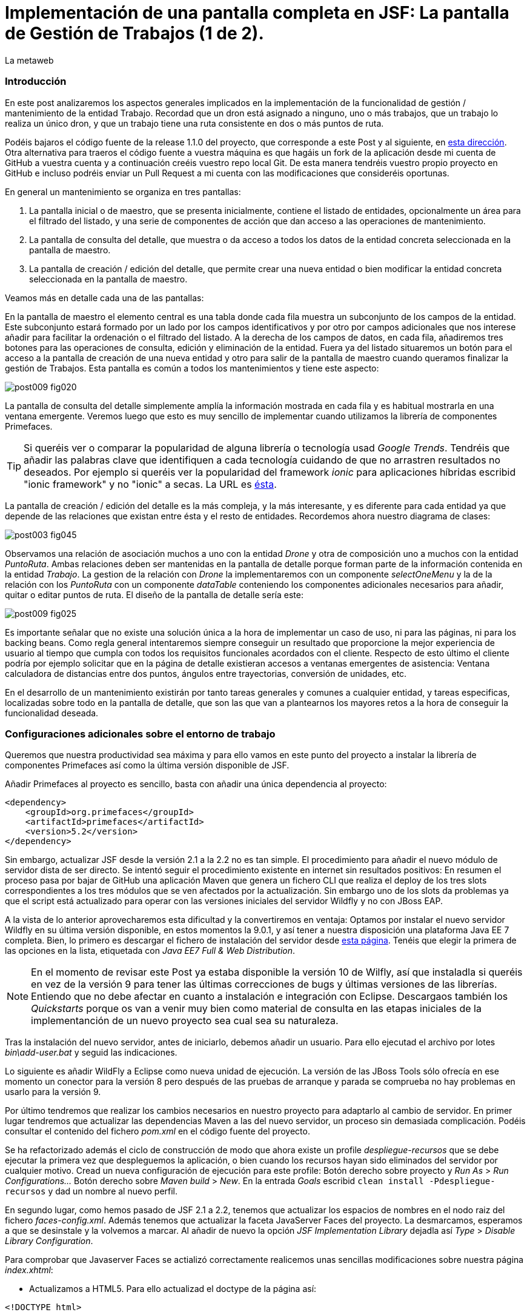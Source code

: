 = Implementación de una pantalla completa en JSF: La pantalla de Gestión de Trabajos (1 de 2).
La metaweb
:hp-tags: JSF, JavaServer Faces, Primefaces, CRUD, EJB, Hibernate, backing bean
:published_at: 2015-09-02

=== Introducción

En este post analizaremos los aspectos generales implicados en la implementación de la funcionalidad de gestión / mantenimiento de la entidad Trabajo. Recordad que un dron está asignado a ninguno, uno o más trabajos, que un trabajo lo realiza un único dron, y que un trabajo tiene una ruta consistente en dos o más puntos de ruta. 

Podéis bajaros el código fuente de la release 1.1.0 del proyecto, que corresponde a este Post y al siguiente, en https://github.com/lametaweb/jdrone/releases/tag/1.1.0[esta dirección]. Otra alternativa para traeros el código fuente a vuestra máquina es que hagáis un fork de la aplicación desde mi cuenta de GitHub a vuestra cuenta y a continuación creéis vuestro repo local Git. De esta manera tendréis vuestro propio proyecto en GitHub e incluso podréis enviar un Pull Request a mi cuenta con las modificaciones que consideréis oportunas.

En general un mantenimiento se organiza en tres pantallas: 

. La pantalla inicial o de maestro, que se presenta inicialmente, contiene el listado de entidades, opcionalmente un área para el filtrado del listado, y una serie de componentes de acción que dan acceso a las operaciones de mantenimiento. 

. La pantalla de consulta del detalle, que muestra o da acceso a todos los datos de la entidad concreta seleccionada en la pantalla de maestro. 

. La pantalla de creación / edición del detalle, que permite crear una nueva entidad o bien modificar la entidad concreta seleccionada en la pantalla de maestro.

+++<style>span.boton {color:#A80000;border-style: solid;border-width: 2px;padding-top: 0em;padding-right: .8em;padding-bottom: 0em;padding-left: .8em;-webkit-border-radius: 4px;-moz-border-radius: 4px;border-radius: 4px;}</style>+++

Veamos más en detalle cada una de las pantallas:

En la pantalla de maestro el elemento central es una tabla donde cada fila muestra un subconjunto de los campos de la entidad. Este subconjunto estará formado por un lado por los campos identificativos y por otro por campos adicionales que nos interese añadir para facilitar la ordenación o el filtrado del listado. A la derecha de los campos de datos, en cada fila, añadiremos tres botones para las operaciones de consulta, edición y eliminación de la entidad. Fuera ya del listado situaremos un botón para el acceso a la pantalla de creación de una nueva entidad y otro para salir de la pantalla de maestro cuando queramos finalizar la gestión de Trabajos. Esta pantalla es común a todos los mantenimientos y tiene este aspecto:

image::https://raw.githubusercontent.com/lametaweb/lametaweb.github.io/master/images/009/post009-fig020.png[]

La pantalla de consulta del detalle simplemente amplía la información mostrada en cada fila y es habitual mostrarla en una ventana emergente. Veremos luego que esto es muy sencillo de implementar cuando utilizamos la librería de componentes Primefaces.

TIP: Si queréis ver o comparar la popularidad de alguna librería o tecnología usad _Google Trends_. Tendréis que añadir las palabras clave que identifiquen a cada tecnología cuidando de que no arrastren resultados no deseados. Por ejemplo si queréis ver la popularidad del framework _ionic_ para aplicaciones híbridas escribid "ionic framework" y no "ionic" a secas. La URL es https://www.google.es/trends[ésta].

La pantalla de creación / edición del detalle es la más compleja, y la más interesante, y es diferente para cada entidad ya que depende de las relaciones que existan entre ésta y el resto de entidades. Recordemos ahora nuestro diagrama de clases:

image::https://raw.githubusercontent.com/lametaweb/lametaweb.github.io/master/images/003/post003-fig045.png[]

Observamos una relación de asociación muchos a uno con la entidad _Drone_ y otra de composición uno a muchos con la entidad _PuntoRuta_. Ambas relaciones deben ser mantenidas en la pantalla de detalle porque forman parte de la información contenida en la entidad _Trabajo_. La gestion de la relación con _Drone_ la implementaremos con un componente _selectOneMenu_ y la de la relación con los _PuntoRuta_ con un componente _dataTable_ conteniendo los componentes adicionales necesarios para añadir, quitar o editar puntos de ruta. El diseño de la pantalla de detalle sería este:

image::https://raw.githubusercontent.com/lametaweb/lametaweb.github.io/master/images/009/post009-fig025.png[]

Es importante señalar que no existe una solución única a la hora de implementar un caso de uso, ni para las páginas, ni para los backing beans. Como regla general intentaremos siempre conseguir un resultado que proporcione la mejor experiencia de usuario al tiempo que cumpla con todos los requisitos funcionales acordados con el cliente. Respecto de esto último el cliente podría por ejemplo solicitar que en la página de detalle existieran accesos a ventanas emergentes de asistencia: Ventana calculadora de distancias entre dos puntos, ángulos entre trayectorias, conversión de unidades, etc.

En el desarrollo de un mantenimiento existirán por tanto tareas generales y comunes a cualquier entidad, y tareas especificas, localizadas sobre todo en la pantalla de detalle, que son las que van a plantearnos los mayores retos a la hora de conseguir la funcionalidad deseada.

=== Configuraciones adicionales sobre el entorno de trabajo

Queremos que nuestra productividad sea máxima y para ello vamos en este punto del proyecto a instalar la librería de componentes Primefaces así como la última versión disponible de JSF.

Añadir Primefaces al proyecto es sencillo, basta con añadir una única  dependencia al proyecto:

[source,xhtml,indent=0]
----
		<dependency>  
		    <groupId>org.primefaces</groupId>  
		    <artifactId>primefaces</artifactId>  
		    <version>5.2</version>  
		</dependency>
----

Sin embargo, actualizar JSF desde la versión 2.1 a la 2.2 no es tan simple. El procedimiento para añadir el nuevo módulo de servidor dista de ser directo. Se intentó seguir el procedimiento existente en internet sin resultados positivos: En resumen el proceso pasa por bajar de GitHub una aplicación Maven que genera un fichero CLI que realiza el deploy de los tres slots correspondientes a los tres módulos que se ven afectados por la actualización. Sin embargo uno de los slots da problemas ya que el script está actualizado para operar con las versiones iniciales del servidor Wildfly y no con JBoss EAP.

A la vista de lo anterior aprovecharemos esta dificultad y la convertiremos en ventaja: Optamos por instalar el nuevo servidor Wildfly en su última versión disponible, en estos momentos la 9.0.1, y así tener a nuestra disposición una plataforma Java EE 7 completa. Bien, lo primero es descargar el fichero de instalación del servidor desde http://wildfly.org/downloads/[esta página]. Tenéis que elegir la primera de las opciones en la lista, etiquetada con _Java EE7 Full & Web Distribution_.

NOTE: En el momento de revisar este Post ya estaba disponible la versión 10 de Wilfly, así que instaladla si queréis en vez de la versión 9 para tener las últimas correcciones de bugs y últimas versiones de las librerías. Entiendo que no debe afectar en cuanto a instalación e integración con Eclipse. Descargaos también los _Quickstarts_ porque os van a venir muy bien como material de consulta en las etapas iniciales de la implementanción de un nuevo proyecto sea cual sea su naturaleza.

Tras la instalación del nuevo servidor, antes de iniciarlo, debemos añadir un usuario. Para ello ejecutad el archivo por lotes _bin\add-user.bat_ y seguid las indicaciones.

Lo siguiente es añadir WildFly a Eclipse como nueva unidad de ejecución. La versión de las JBoss Tools sólo ofrecía en ese momento un conector para la versión 8 pero después de las pruebas de arranque y parada se comprueba no hay problemas en usarlo para la versión 9.

Por último tendremos que realizar los cambios necesarios en nuestro proyecto para adaptarlo al cambio de servidor. En primer lugar tendremos que actualizar las dependencias Maven a las del nuevo servidor, un proceso sin demasiada complicación. Podéis consultar el contenido del fichero _pom.xml_ en el código fuente del proyecto.

Se ha refactorizado además el ciclo de construcción de modo que ahora existe un profile _despliegue-recursos_ que se debe ejecutar la primera vez que despleguemos la aplicación, o bien cuando los recursos hayan sido eliminados del servidor por cualquier motivo. Cread un nueva configuración de ejecución para este profile: Botón derecho sobre proyecto y _Run As_ > _Run Configurations..._  Botón derecho sobre _Maven build_ > _New_.  En la entrada _Goals_ escribid `clean install -Pdespliegue-recursos` y dad un nombre al nuevo perfil.

En segundo lugar, como hemos pasado de JSF 2.1 a 2.2, tenemos que actualizar los espacios de nombres en el nodo raiz del fichero _faces-config.xml_. Además tenemos que actualizar la faceta JavaServer Faces del proyecto. La desmarcamos, esperamos a que se desinstale y la volvemos a marcar. Al añadir de nuevo la opción _JSF Implementation Library_ dejadla así _Type_ > _Disable Library Configuration_.

Para comprobar que Javaserver Faces se actializó correctamente realicemos unas sencillas modificaciones sobre nuestra página _index.xhtml_:

* Actualizamos a HTML5. Para ello actualizad el doctype de la página así:

[source,xhtml,indent=0]
----
<!DOCTYPE html>
----

* Cambiamos los espacios de nombres:

[source,xhtml,indent=0]
----
<html xmlns="http://www.w3.org/1999/xhtml"
	xmlns:h="http://xmlns.jcp.org/jsf/html"
	xmlns:f="http://xmlns.jcp.org/jsf/core">
----

* Añadimos un elemento nuevo de JSF 2.2 para comprobar si el cambio de versión ha sido efectivo. Sustituimos la línea de código primera por la segunda:

[source,xhtml,indent=0]
----
	<f:event 
    listener="#{disponibilidadBean.listaEstadoDronesPorFecha()}"
    type="preRenderView" />
----
[source,xhtml,indent=0]
----
	<f:viewAction 
    action="#{disponibilidadBean.listaEstadoDronesPorFecha()}"
    onPostback="true"></f:viewAction>
----

Ahora no se admiten los típicos caracteres de espaciado `\&nbsp;` y los sustituimos por el equivalente código unicode `\&#160;`.

La etiqueta `viewAction` es nueva en JSF 2.2. Asocia un evento a una página ofreciendo más flexibilidad que la etiqueta `event` para acciones de precarga de datos para una página. La forma en que se usa en nuestra página de consulta `index.xhtml` no es la habitual, y por eso es necesario añadir el atributo `onPostback="true"`. En el siguiente apartado veremos usos adecuados de `viewAction` tanto en la página de maestro como en la de detalle.

Bien, con el diseño de las páginas listo podemos empezar con el desarrollo. No se dará una explicación tan paso a paso como en Posts anteriores porque sé que ya tenéis cierta soltura con JSF y puede hacerse un poco pesado. En cambio os explicaré los puntos claves a la hora de desarrollar un maestro detalle en JSF. Y vosotros ayundándoos del código fuente del proyecto y de las explicaciones podéis intentar implementar las pantallas nombrando los ficheros por ejemplo con vuestras iniciales al final del nombre original. Por ejemplo para la pantalla de maestro cread una página con el nombre trabajoFJH.xhtml, y un backing bean con el nombre TrabajoFJHBean.java. Primero nos centraremos en la capa de presentación y comentaremos la capa de servicio / acceso a datos al final.

=== La página de maestro: trabajos.xhtml.

Pensemos en la pantalla de maestro y sus distintos elementos. Tenemos un listado con datos de sólo lectura, los botones Borrar icon:trash[], Editar icon:pencil[] y Ver icon:search[] asociados a cada entidad del listado y los botones Salir y Crear a nivel de pantalla:

* El listado de entidades: La página de maestro debe mostrar inicialmente, es decir en la Initial Request, todos los Trabajos. Debemos tener por tanto estos datos disponibles antes de la fase Render Response. Esto lo conseguimos con la etiqueta viewAction, ahora sí usada de la manera habitual. Esta etiqueta añade una llamada al Modelo para el ciclo de vida de JSF de una request Initial Request realizada hacia la página que la contiene, que es justo lo que necesitamos. Por defecto la llamada se realiza en la fase de Invoke Application, anterior a la de Render Response.

[source,xhtml,indent=0]
----
	<f:metadata>
		<f:viewAction action="#{trabajosBean.actualizaModeloTrabajos()}" />
	</f:metadata>
----

El método `trabajosBean.actualizaModeloTrabajos()` realiza una llamada a la capa de servicio para la lectura de los datos y actualiza el Modelo en el backing bean, y a continuación la página es renderizada en el servidor en la fase Render Response. Durante esta fase entran en juego los bindings establecidos en la tabla dataTable, que tiran del Modelo para renderizar cada campo de datos de cada Trabajo. El siguiente código muestra el binding para la primera columna de la tabla:

[source,xhtml,indent=0]
----
		<p:dataTable id="tabla" var="trabajo" value="#{trabajosBean.trabajos}">
			<!-- datos -->
		    <p:column headerText="N. Registro">
		        <h:outputText value="#{trabajo.numeroDeRegistro}" />
		    </p:column>
            ...
----

* Los botones de acción a nivel de entidad: La página ya ha sido renderizada y se muestra correctamente en nuestro navegador. Si el código de la página es correcto cuando pulsemos alguno de los botones Borrar, Editar o Ver se debe obtener la funcionalidad deseada.

El botón +++<span class="boton">+++Ver+++</span>+++ en general se implementa para que se navegue a otra página donde se muestra el detalle de la entidad seleccionada, sin embargo aprovechamos las capacidades de Primefaces para mostrar ventanas emergentes. El código para este botón es el siguiente:

[source,xhtml,indent=0]
----
<p:commandButton update=":formulario:trabajoDetail" icon="ui-icon-search" oncomplete="PF('trabajoDialog').show()">
	<f:setPropertyActionListener value="#{trabajo}" target="#{trabajosBean.trabajoSeleccionado}" />
</p:commandButton>
----

La secuencia de acciones del Postback Request a la propia página que se genera tras pulsar el botón sería la siguiente: La etiqueta `setPropertyActionListener` actualiza la variable del Modelo `trabajosBean.trabajoSeleccionado` del que tirará el cuadro de diálogo del detalle con el trabajo de la fila pulsada. La llamada Ajax actualiza el panel del cuadro de diálogo `:formulario:trabajoDetail` y finalmente el diálogo es mostrado con la llamada Javascript `PF('trabajoDialog').show()`.

El botón +++<span class="boton">+++Editar+++</span>+++ navegará a la página edición del detalle. El código para este botón es bien diferente del anterior, veamos:

[source,xhtml,indent=0]
----
<p:button outcome="/trabajo" icon="ui-icon-pencil">
	<f:param name="idTrabajo" value="#{trabajo.idTrabajo}"></f:param>
</p:button>
----

Lo único que hace es navegar a la página de creación / edición del detalle. Por eso usamos un componente `button` y no un `commandButton`. Será además necesario enviar un parámetro en la request que indique el trabajo que se desea editar. Lo que tenemos es una Initial Request a la página de edición del detalle `trabajos.xhtml`.

Por último el botón +++<span class="boton">+++Borrar+++</span>+++ al igual que en el caso del botón Ver es un botón de comando porque necesitamos ejecutar una acción de servidor y no solo navegar a otra página. Generará por tanto una Postback Request, que como ya sabemos, inicará un ciclo completo de JSF. Será un ciclo Ajax, que es el comportamiento por defecto para los botones en Primefaces. En la fase Invoke Application de este ciclo se llamará al método de borrado `trabajosBean.eliminar(trabajo)` del backing bean. El código completo es:

[source,xhtml,indent=0]
----
<p:commandButton action="#{trabajosBean.eliminar(trabajo)}"
	update=":formulario:paneltrabajos" icon="ui-icon-trash">
		<p:confirm header="Borrado de trabajo" message="Pulsa Confirmar para confirmar acción" icon="ui-icon-alert" />
</p:commandButton>
----

En general para las acciones de borrado, ya sea físico o lógico, es conveniente presentar un cuadro de diálogo de confirmación al usuario. En Primefaces es muy fácil de implementar usando un cuadro de diálogo global.

Bien, ya solo nos queda por analizar los dos botones a nivel de página, Salir y Crear. Como véis en la figura que muestra el diseño de la página, he colocado estos botones encima del listado de Trabajos, creo que así se mejora la experiencia de usuario ya que los botones siempre van a estar en la misma posición independientemente del número de filas del listado y además se muestran en una posición más accesible, más en pantallas de tamaño reducido.

El botón +++<span class="boton">+++Salir+++</span>+++ simplemente navega a la página de inicio:

[source,xhtml,indent=0]
----
<p:button value="Salir" outcome="/index" />
----

Y el botón +++<span class="boton">+++Crear+++</span>+++ es igual de simple, navega a la misma página a la que nos lleva el botón Editar pero sin especificar ningún parámetro:

[source,xhtml,indent=0]
----
<p:button value="Crear" outcome="/trabajo" />
----

Y hasta aquí los aspectos más importantes de la página de maestro.

=== La página de detalle: trabajo.xhtml.

Como hemos comentado esta pantalla es más compleja que la de maestro y su complejidad dependerá del número y tipo de relaciones de la entidad que queremos gestionar.

Usaremos la misma página tanto para la edición como para la creación de una entidad Trabajo. Veamos la secuencia de acciones que ocurren cuando navegamos a la página de detalle, tanto en el caso de una edición como en el caso de una creación. Recordemos que lo que tenemos es una Initial Request.

En primer lugar una instancia del backing bean es creada. Justo después se ejecuta el método anotado con _@PostConstruct_, que crea una instancia  de la entidad gestionada, Trabajo. A continuación se acualiza el modelo con el valor del parámetro _idTrabajo_ si existe, y finalmente se ejecuta el método especificado en la etiqueta _viewParam_:

[source,xhtml,indent=0]
----
	<f:metadata>
		<f:viewParam name="idTrabajo" value="#{trabajoBean.trabajo.idTrabajo}"></f:viewParam>
		<f:viewAction action="#{trabajoBean.actualizaModeloTrabajo()}"></f:viewAction>
	</f:metadata>
----

Si el usuario navegó para una creación, el parámetro es nulo y el atributo _trabajo_ del Modelo no varía. En cambio en una edición el campo _idTrabajo_ se actualiza con el valor del ID seleccionado en la pantalla de maestro.

En el método _actualizaModeloTrabajo()_ comprobamos el valor del ID y si no es nulo actualizamos el Modelo para que en la fase Render Response se muestren los datos del trabajo que el usuario desea editar.

Como antes, tenemos nuestra página lista para la creación o la edición. El botón +++<span class="boton">+++Salir+++</span>+++ es simple, se trata de un botón de cancelación:

`<p:button value="Salir" outcome="/trabajos.xhtml"/>`

Ejecuta una navegación GET a la página de maestro. Esta simplicidad es posible porque la cancelación de la sesión de edición de un Trabajo no requiere ninguna acción adicional. Si precisaramos realizar alguna acción, por ejemplo para liberar recursos a nivel del ámbito de sesión o de aplicación, o para realizar una escritura en base de datos para grabar la fecha y hora de la cancelación, entonces no nos valdría con lo anterior y tendríamos que elegir entre alguna de las dos soluciones siguientes, siempre usando un componente de tipo "command":

* Configurar el botón para que se procese sólo a sí mismo en la llamada Ajax. De esta manera el resto del formulario no se ve afectado y conseguimos evitar la ejecución de conversiones y validaciones:

`<p:commandButton value="Salir" process="@this" action="/trabajos.xhtml?faces-redirect=true" />`

* Configurar el botón con el modificador _inmmediate_ a true. De esta manera la accion asociada a la cancelación se realiza en la fase de Apply Request Values y luego se salta a la fase de Render Response, ignorando como en el caso anterior conversiones y validaciones:

`<p:commandButton value="Salir" action="/trabajos.xhtml?faces-redirect=true" immediate="true" />`

Es importante tener claro que durante una sesión de edición sólo tenemos que guardar los cambios en la correspondiente variable del Modelo en el backing bean, y llamar al método de la capa de Servicio para persistir los cambios sólo al final de la sesión, cuando el usuario pulse el botón Aceptar. La variable del backing bean será una entidad _detached_ en el caso de una edición y una entidad _new_ en el caso de una creación. En el método de Servicio simplemente metemos la entidad en el contexto de persistencia convirtiéndola en _managed_, y por último antes de salir del método JTA ordena el commit que persiste los cambios.

Nos queda el botón +++<span class="boton">+++Aceptar+++</span>+++. Su aspecto puede intimidar un poco a primera vista:

[source,xhtml,indent=0]
----
<p:commandButton id="aceptar" value="Aceptar" action="#{trabajoBean.aceptar}" update="@(:input:not(.notsend)) mensajes" process="@(:input:not(.notsend))" oncomplete="ajustaPosicionEtiquetas();" />
----

Bien, primero lo sencillo. Se trata de un botón de comando, y que por lo tanto genera una petición Ajax de tipo Postback de la propia página. Esto dispara en el servidor un ciclo de vida completo de JSF. Se llevarán a cabo las conversiones, validaciones y actualización del Modelo para el subconjunto de valores que nos interesa, a continuación se ejecutará la llamada al método de servicio y se actualizará la zona adecuada de la página. Finalmente hay un ajuste dinámico de estilo. Veamos más detenidamente cada atributo del botón:

* process y update: El primero determina los elementos que enviamos y en segundo lo que actualizamos en la llamada Ajax. Lo interesante aquí es que se ha tenido que usar un selector complejo para definir el conjunto de elementos. El motivo de esto es que se ha usado un componente para maquetar la página que englobaba a la entidad Trabajo y también a sus PuntosRuta y como no puedo meter un formulario dentro de otro, tanto la entidad padre como las hijas están en el mismo formulario y de ahí que sea necesario filtrar lo que se envía al servidor. Cuando pulse Aceptar sólo deberé enviar al servidor los campos de la entidad Trabajo y excluir los tres campos de introducción de un PuntoRuta. Para esto uso la capacidad de PrimeFaces de usar selectores jQuery:

`@(:input:not(.notsend))`

El selector toma todos los elementos de entrada del formulario, y luego se excluyen los de la clase _.notsend._ De modo que si asignamos a los tres campos de entrada de PuntoRuta esta clase evitaremos que intervengan en el submit generado al pulsar el botón Aceptar.

* action: Indica la llamada a la capa de Servicio para persistir el Trabajo. Tenemos un mismo método tanto para la creación como para la edición de la entidad. Esto es posible porque como se ha comentado en JPA con un merge metemos en el contexto de persistencia tanto una entidad new como una detached.

* oncomplete: Llama a una función JS que restablece el estilo del elemento padre de las etiquetas de campos que ocupan una altura extra, _Descripción_ y _Puntos de Ruta_. El problema aquí es que en CSS no existe una manera de seleccionar un elemento conocido su hijo y tenemos que recurrir por tanto a JS, de modo que cada vez que la pantalla se refresca hay que reescribir el estilo. Esto es un ejemplo de cómo a veces para conseguir una buena experiencia de usuario es necesario usar técnicas un poco atípicas.

Bien, hasta aquí los aspectos generales de la pantalla de detalle. A continuación y para concluir con este Post vemos cómo implementar una plantilla de Facelets.

== Uso de plantillas: Una plantilla adaptativa para jDrone

Una interfaz adaptativa, en inglés _responsive_, se hace necesaria casi en cualquier proyecto hoy en día dada la variabilidad del tamaño de pantalla de los distintos dispositivos: Laptops, tablets, smartphones... En una aplicación JSF una buena alternativa para esto es usar el componente _Grid CSS_ de Primefaces, que permite realizar la maquetación de las páginas del proyecto definiendo las zonas comunes: Cabecera, menú, barra de navegación, sides, zona central principal y pie. Asimismo, aunque no se ha incluido en jDrone, es interesante el uso de la clase CSS _ui-fluid_ que va a darnos una interfaz fluida cálculando la posición y tamaño de cada componente dependiente del dispositivo. Grid CSS no es más que una librería de estilos, similar a Bootstrap, pero compatible con JSF y Primefaces. 

Antes de empezar a implementar lo mejor es tomar lápiz y papel o una herramienta como Inkscape y dibujar un boceto del layout de la página completa que queremos y así tener claro los _divs_ que voy a necesitar para crear las áreas de la pantalla.

Una plantilla es una página XHTML privada que define la estructura y el contenido común de todas las páginas de la aplicación que la usan y una serie de elementos _<ui:insert...> para definir los puntos de inserción del contenido variable. Podéis consultar el contenido de la plantilla usada en jDrone abriendo el fichero _\jdrone\src\main\webapp\WEB-INF\plantillas\plantilla.xhtml_.

Por otro lado tenemos las páginas públicas de la aplicación, que ban a usar la plantilla incluyendo el contenido variable mediante la inclusión de elementos _<ui:define...>_. Básicamente una página tendrá este aspecto:

[source,xhtml,indent=0]
----
	<ui:composition...>
    	<ui:define name="central">
        	...
        </ui:define>
        <ui:define name="logo">
       		<ui:include... />
        </ui:define>
        ...
    </ui:composition>
----

El contenido de la zona de contenido variable, _central_, se define en cada página en general al principio para mayor claridad dado que aquí el orden no afecta. La zona del logo la hacemos también insertable aunque en todas las páginas aparecerá como un include, esto nos da la posibilidad de tener páginas especiales que prescindan del logo si por ejemplo necesitamos espacio extra.

La página de consulta de drones disponibles en una fecha del Post anterior se ha movido desde _index.xhtml_ a _consulta-inicial.xhtml_ y tras adaptarla al uso de la plantilla queda así:

[source,xhtml,indent=0]
----
<ui:composition xmlns:ui="http://xmlns.jcp.org/jsf/facelets"
                xmlns:h="http://xmlns.jcp.org/jsf/html"                
                template="/WEB-INF/plantillas/plantilla.xhtml"
                xmlns:p="http://primefaces.org/ui"
                xmlns="http://www.w3.org/1999/xhtml"
                xmlns:f="http://xmlns.jcp.org/jsf/core">

    <ui:define name="central">
    	<!-- estilo aplicable a la página -->
        <f:facet name="last">
            <h:outputStylesheet library="css" name="estilo.css"/>
        </f:facet>
        <!-- acción asociada a la pantalla -->
        <f:metadata>
			<f:viewAction action="#{disponibilidadBean.listaEstadoDronesPorFecha()}" onPostback="true"></f:viewAction>
        </f:metadata> 

		<!-- contenido de zona central -->
	¡Hola mundo!
	<br />

	<h:form>
		<h:outputText
			value="Consulta de drones realizando trabajos en una fecha" />
		<br />
		<br />
		<h:messages />
		<br />
		<h:outputText
			value="Introduce la fecha y la hora en el formato indicado:" />
		<br />
		<h:outputLabel value="Fecha (dd-mm-aaaa)" for="fecha" />&#160;
		<h:inputText id="fecha" value="#{disponibilidadBean.fecha}"
			required="true">
			<f:convertDateTime pattern="dd-MM-yyyy" />
		</h:inputText>
		<br />
		<h:outputLabel value="Hora (0-23:0-59)" for="hora" />&#160;
		<h:inputText id="hora" value="#{disponibilidadBean.hora}"
			required="true">
			<f:convertDateTime pattern="HH:mm" />
		</h:inputText>
		<br />
		<br />
		<h:commandButton value="Consultar" />
	</h:form>
	<br />
	<h:dataTable value="#{disponibilidadBean.drones}" var="drone" style="width:100%;"
		styleClass="tabla-general" headerClass="tabla-general-cabecera" 
		rowClasses="tabla-general-impar,tabla-general-par">

		<h:column>
			<!-- column header -->
			<f:facet name="header">Número de Serie</f:facet>
			<!-- row record -->
    				#{drone.numeroDeSerie}
    			</h:column>
		<h:column>
			<f:facet name="header">Modelo</f:facet>
    				#{drone.modelo}
    			</h:column>
		<h:column>
			<f:facet name="header">Autonomía</f:facet>
    				#{drone.autonomia}
    			</h:column>
		<h:column>
			<f:facet name="header">Número de Motores</f:facet>
    				#{drone.numMotores}
    			</h:column>
		<h:column>
			<f:facet name="header">Peso Máximo Despegue</f:facet>
    				#{drone.pesoMaximoDespegue}
    			</h:column>

	</h:dataTable>
			
	</ui:define>
	
	<!-- contenido de zona logo -->
    <ui:define name="logo">
        <ui:include src="/WEB-INF/paneles/panelLogo.xhtml" />
    </ui:define>

	<!-- contenido de zona barra menu -->
    <ui:define name="menu">
        <ui:include src="/WEB-INF/paneles/panelMenu.xhtml" />
    </ui:define>
    
	<!-- TODO: contenido de otras zonas... -->

</ui:composition>
----

Se tienen tres puntos de definición de contenido, el punto _central_, donde se ha añadido el contenido de la página antigua, en el punto _menu_, donde incluiremos un menú como veremos a continuación, y en el punto _logo_ para el logo de la aplicación y de la empresa. 

El logo se implementa con un elemento _<ui:composition... >_ sin elementos `<ui:define...>` al contrario que el resto de páginas cliente de la plantilla. Se ha incluido aquí una sencilla animación realizada con la librería Javascript jQuery para que, si aún no la conocéis, tengáis una primera toma de contacto. Es muy importante conocerla bien porque acelera el desarrollo de la parte de cliente y permite llegar más lejos con Primefaces, que está basado en jQuery. Para ver la animación sólo tenéis que pasar el puntero del ratón por encima del logo jDrone. 

NOTE: No debemos añadir jQuery a un proyecto que use Primefaces. No es habitual, pero si una página de nuestro proyecto no usa ninguna estiqueta de Primefaces entonces incliremos de manera explícita en la página la librería jQuery embebida en Primefaces añadiendo el código:

[source,xhtml,indent=0]
----
<h:outputScript library="primefaces" name="jquery/jquery.js" target="head" />
<h:outputScript library="primefaces" name="jquery/jquery-plugins.js" target="head" />
----

Con nuestra página de consulta ya maquetada lo siguiente es añadir el menú de opciones de la aplicación a la página. Optaremos por la clásica barra de menú de las aplicaciones de Escritorio. Como suele ocurrir cuando necesitamos algún elemento para la capa de presentación Primefaces nos da la solución, en este caso con el componente _<p:MenuBar...>_. Tened en cuenta que la versión 5.2, abierta a la comunidad y usada en nuestro programa, tiene casi 150 componentes. Usando este componente en un par de minutos dibujamos las opciones y submenús que tengamos previstos para la aplicación. Finalmente, para situar el menú en la página, lo metemos, al igual que el logo, en un panel, y lo situamos en la plantilla añadiendo a la misma un elemento _<ui:insert...>_.

Arrancamos el servidor y ejecutamos nuestro ciclo de construcción para ver el aspecto en pantalla. Personalmente no me convence el aspecto por defecto del menú por lo que acudimos de nuevo a Primefaces y vemos que es muy sencillo dar un aspecto distinto a los componentes simplemente eligiendo otro _Theme_. Además de paso activamos los iconos de FontAwesome añadiendo el correspondiente parámetro en el fichero _web.xml_ y así disponer de una mayor variedad de iconos.

image::https://raw.githubusercontent.com/lametaweb/lametaweb.github.io/master/images/009/post009-fig005.png[]

Para cambiar el _Theme_ tenemos que añadir una dependencia de Maven, elegimos el _Theme bluesky_, más acorde con la Marca de la compañía cliente:

[source,xml,indent=0]
----
  <dependency>
    <groupId>org.primefaces.themes</groupId>
    <artifactId>bluesky</artifactId>
    <version>1.0.10</version>
  </dependency>
----

Y añadir un parámetro en el descriptor de despliegue, _web.xml_:

[source,xml,indent=0]
----
  <context-param>
    <param-name>primefaces.THEME</param-name>
    <param-value>bluesky</param-value>
  </context-param>
----

Guardamos los cambios. Si abrimos el fichero _pom.xml_ observamos que se muestra un error en la dependencia añadida, esto es debido a que esta dependencia no está en el repositorio Central. Tenemos por tanto que añadir el repositorio de Primefaces a nuestra configuración de Maven. Podemos hacerlo directamente desde la sugerencia que nos muestra Eclipse al poner el puntero del ratón sobre el error. Introducid los datos tal y como aparecen en la siguiente figura:

image::https://raw.githubusercontent.com/lametaweb/lametaweb.github.io/master/images/009/post009-fig010.png[]

Pulsamos _OK_ y _Finish_. Para afinar el estilo de la barra de menú aún más podemos modificar el estilo aplicado por el framework a los componentes que forman el menú. En la documentación de Primefaces aparecen estos estilos, pero lo más práctico es ayudarnos de las herramientas de desarrollador de Chrome o Firefox (F12) para localizar fácilmente los estilos aplicados a cada elemento sobre la propia pantalla y editarlos para ver los cambios on the fly.


Para estilizar los menús añadid al principio del fichero _plantilla.css_ lo siguiente: 

[source,css,indent=0]
----
.ui-menubar{
	height: 1.em;	
	padding:0em !important;	
}
.ui-menuitem{
	height: 1.8em;
}
----

Desplegad los cambios en WildFly y comprobad que el nuevo aspecto de la pantalla sea similar a éste:

image::https://raw.githubusercontent.com/lametaweb/lametaweb.github.io/master/images/009/post009-fig015.png[]

En el próximo Post terminaremos de analizar el código fuente de las pantallas de gestión de Trabajos, esta vez bajando al detalle, y analizando las técnicas más interesantes. Hasta pronto!